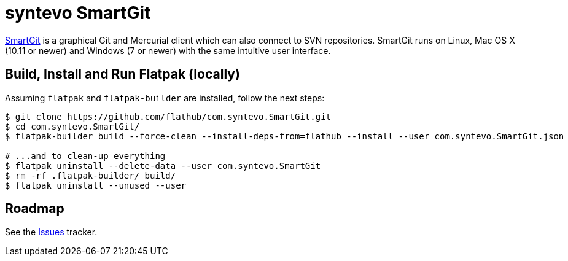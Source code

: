 = syntevo SmartGit
:uri-smartgit-home: https://www.syntevo.com/smartgit/

{uri-smartgit-home}[SmartGit^] is a graphical Git and Mercurial client which can also connect to SVN repositories.
SmartGit runs on Linux, Mac OS X (10.11 or newer) and Windows (7 or newer) with the same intuitive user interface.

== Build, Install and Run Flatpak (locally)

Assuming `flatpak` and `flatpak-builder` are installed, follow the next steps:

[source,shell]
----
$ git clone https://github.com/flathub/com.syntevo.SmartGit.git
$ cd com.syntevo.SmartGit/
$ flatpak-builder build --force-clean --install-deps-from=flathub --install --user com.syntevo.SmartGit.json

# ...and to clean-up everything
$ flatpak uninstall --delete-data --user com.syntevo.SmartGit
$ rm -rf .flatpak-builder/ build/
$ flatpak uninstall --unused --user
----

== Roadmap
:uri-issues-tracker: https://github.com/flathub/com.syntevo.SmartGit/issues/

See the {uri-issues-tracker}[Issues^] tracker.
